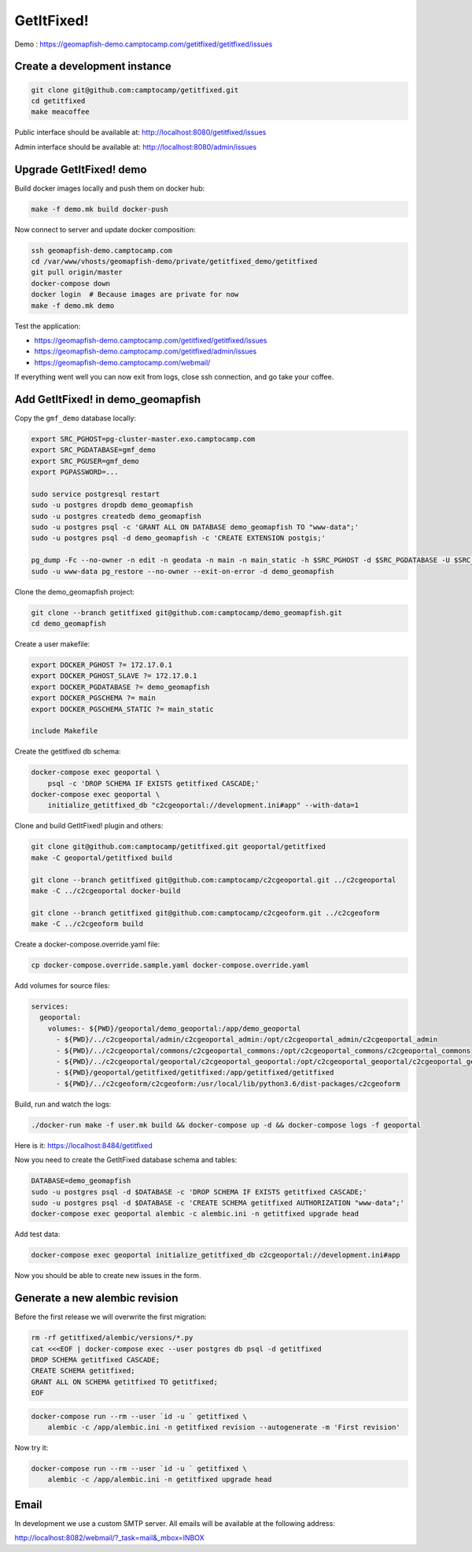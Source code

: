 GetItFixed!
===========

Demo :
https://geomapfish-demo.camptocamp.com/getitfixed/getitfixed/issues

Create a development instance
-----------------------------

.. code-block:: bash

    git clone git@github.com:camptocamp/getitfixed.git
    cd getitfixed
    make meacoffee

Public interface should be available at:
http://localhost:8080/getitfixed/issues

Admin interface should be available at:
http://localhost:8080/admin/issues

Upgrade GetItFixed! demo
------------------------

Build docker images locally and push them on docker hub:

.. code-block:: bash

    make -f demo.mk build docker-push

Now connect to server and update docker composition:

.. code-block:: bash

    ssh geomapfish-demo.camptocamp.com
    cd /var/www/vhosts/geomapfish-demo/private/getitfixed_demo/getitfixed
    git pull origin/master
    docker-compose down
    docker login  # Because images are private for now
    make -f demo.mk demo

Test the application:

-  https://geomapfish-demo.camptocamp.com/getitfixed/getitfixed/issues
-  https://geomapfish-demo.camptocamp.com/getitfixed/admin/issues
-  https://geomapfish-demo.camptocamp.com/webmail/

If everything went well you can now exit from logs, close ssh
connection, and go take your coffee.

Add GetItFixed! in demo\_geomapfish
-----------------------------------

Copy the ``gmf_demo`` database locally:

.. code-block:: bash

    export SRC_PGHOST=pg-cluster-master.exo.camptocamp.com
    export SRC_PGDATABASE=gmf_demo
    export SRC_PGUSER=gmf_demo
    export PGPASSWORD=...

    sudo service postgresql restart
    sudo -u postgres dropdb demo_geomapfish
    sudo -u postgres createdb demo_geomapfish
    sudo -u postgres psql -c 'GRANT ALL ON DATABASE demo_geomapfish TO "www-data";'
    sudo -u postgres psql -d demo_geomapfish -c 'CREATE EXTENSION postgis;'

    pg_dump -Fc --no-owner -n edit -n geodata -n main -n main_static -h $SRC_PGHOST -d $SRC_PGDATABASE -U $SRC_PGUSER | \
    sudo -u www-data pg_restore --no-owner --exit-on-error -d demo_geomapfish

Clone the demo\_geomapfish project:

.. code-block:: bash

    git clone --branch getitfixed git@github.com:camptocamp/demo_geomapfish.git
    cd demo_geomapfish

Create a user makefile:

.. code-block:: makefile

    export DOCKER_PGHOST ?= 172.17.0.1
    export DOCKER_PGHOST_SLAVE ?= 172.17.0.1
    export DOCKER_PGDATABASE ?= demo_geomapfish
    export DOCKER_PGSCHEMA ?= main
    export DOCKER_PGSCHEMA_STATIC ?= main_static

    include Makefile

Create the getitfixed db schema:

.. code-block:: bash

    docker-compose exec geoportal \
        psql -c 'DROP SCHEMA IF EXISTS getitfixed CASCADE;'
    docker-compose exec geoportal \
        initialize_getitfixed_db "c2cgeoportal://development.ini#app" --with-data=1

Clone and build GetItFixed! plugin and others:

.. code-block:: bash

    git clone git@github.com:camptocamp/getitfixed.git geoportal/getitfixed
    make -C geoportal/getitfixed build

    git clone --branch getitfixed git@github.com:camptocamp/c2cgeoportal.git ../c2cgeoportal
    make -C ../c2cgeoportal docker-build

    git clone --branch getitfixed git@github.com:camptocamp/c2cgeoform.git ../c2cgeoform
    make -C ../c2cgeoform build

Create a docker-compose.override.yaml file:

.. code-block:: bash

    cp docker-compose.override.sample.yaml docker-compose.override.yaml

Add volumes for source files:

.. code-block:: dockerfile

    services:
      geoportal:
        volumes:- ${PWD}/geoportal/demo_geoportal:/app/demo_geoportal
          - ${PWD}/../c2cgeoportal/admin/c2cgeoportal_admin:/opt/c2cgeoportal_admin/c2cgeoportal_admin
          - ${PWD}/../c2cgeoportal/commons/c2cgeoportal_commons:/opt/c2cgeoportal_commons/c2cgeoportal_commons
          - ${PWD}/../c2cgeoportal/geoportal/c2cgeoportal_geoportal:/opt/c2cgeoportal_geoportal/c2cgeoportal_geoportal
          - ${PWD}/geoportal/getitfixed/getitfixed:/app/getitfixed/getitfixed
          - ${PWD}/../c2cgeoform/c2cgeoform:/usr/local/lib/python3.6/dist-packages/c2cgeoform

Build, run and watch the logs:

.. code-block:: bash

    ./docker-run make -f user.mk build && docker-compose up -d && docker-compose logs -f geoportal

Here is it: https://localhost:8484/getitfixed

Now you need to create the GetItFixed database schema and tables:

.. code-block:: bash

    DATABASE=demo_geomapfish
    sudo -u postgres psql -d $DATABASE -c 'DROP SCHEMA IF EXISTS getitfixed CASCADE;'
    sudo -u postgres psql -d $DATABASE -c 'CREATE SCHEMA getitfixed AUTHORIZATION "www-data";'
    docker-compose exec geoportal alembic -c alembic.ini -n getitfixed upgrade head

Add test data:

.. code-block:: bash

    docker-compose exec geoportal initialize_getitfixed_db c2cgeoportal://development.ini#app

Now you should be able to create new issues in the form.

Generate a new alembic revision
-------------------------------

Before the first release we will overwrite the first migration:

.. code-block:: bash

    rm -rf getitfixed/alembic/versions/*.py
    cat <<<EOF | docker-compose exec --user postgres db psql -d getitfixed
    DROP SCHEMA getitfixed CASCADE;
    CREATE SCHEMA getitfixed;
    GRANT ALL ON SCHEMA getitfixed TO getitfixed;
    EOF

.. code-block:: bash

    docker-compose run --rm --user `id -u ` getitfixed \
        alembic -c /app/alembic.ini -n getitfixed revision --autogenerate -m 'First revision'

Now try it:

.. code-block:: bash

    docker-compose run --rm --user `id -u ` getitfixed \
        alembic -c /app/alembic.ini -n getitfixed upgrade head

Email
-----

In development we use a custom SMTP server. All emails will be available
at the following address:

http://localhost:8082/webmail/?_task=mail&_mbox=INBOX
